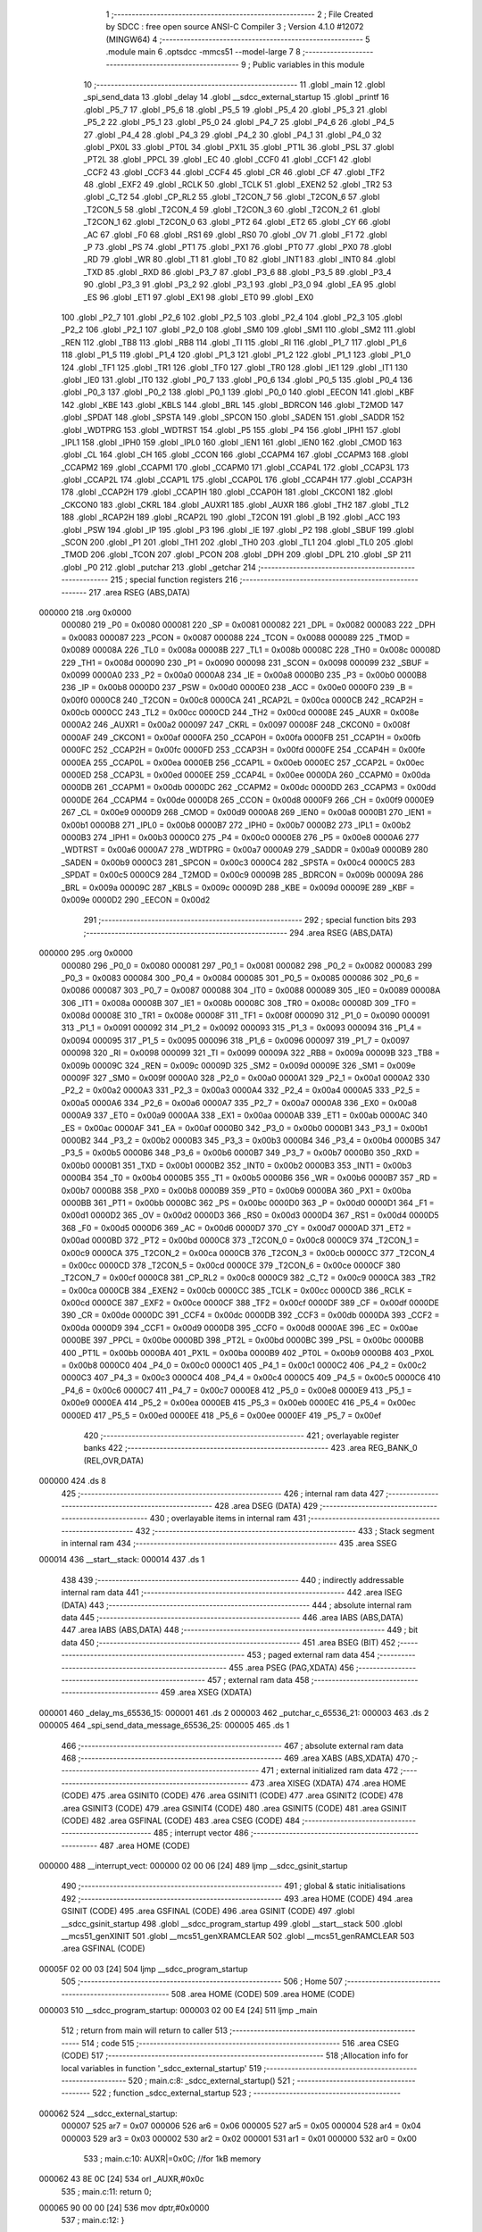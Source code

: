                                       1 ;--------------------------------------------------------
                                      2 ; File Created by SDCC : free open source ANSI-C Compiler
                                      3 ; Version 4.1.0 #12072 (MINGW64)
                                      4 ;--------------------------------------------------------
                                      5 	.module main
                                      6 	.optsdcc -mmcs51 --model-large
                                      7 	
                                      8 ;--------------------------------------------------------
                                      9 ; Public variables in this module
                                     10 ;--------------------------------------------------------
                                     11 	.globl _main
                                     12 	.globl _spi_send_data
                                     13 	.globl _delay
                                     14 	.globl __sdcc_external_startup
                                     15 	.globl _printf
                                     16 	.globl _P5_7
                                     17 	.globl _P5_6
                                     18 	.globl _P5_5
                                     19 	.globl _P5_4
                                     20 	.globl _P5_3
                                     21 	.globl _P5_2
                                     22 	.globl _P5_1
                                     23 	.globl _P5_0
                                     24 	.globl _P4_7
                                     25 	.globl _P4_6
                                     26 	.globl _P4_5
                                     27 	.globl _P4_4
                                     28 	.globl _P4_3
                                     29 	.globl _P4_2
                                     30 	.globl _P4_1
                                     31 	.globl _P4_0
                                     32 	.globl _PX0L
                                     33 	.globl _PT0L
                                     34 	.globl _PX1L
                                     35 	.globl _PT1L
                                     36 	.globl _PSL
                                     37 	.globl _PT2L
                                     38 	.globl _PPCL
                                     39 	.globl _EC
                                     40 	.globl _CCF0
                                     41 	.globl _CCF1
                                     42 	.globl _CCF2
                                     43 	.globl _CCF3
                                     44 	.globl _CCF4
                                     45 	.globl _CR
                                     46 	.globl _CF
                                     47 	.globl _TF2
                                     48 	.globl _EXF2
                                     49 	.globl _RCLK
                                     50 	.globl _TCLK
                                     51 	.globl _EXEN2
                                     52 	.globl _TR2
                                     53 	.globl _C_T2
                                     54 	.globl _CP_RL2
                                     55 	.globl _T2CON_7
                                     56 	.globl _T2CON_6
                                     57 	.globl _T2CON_5
                                     58 	.globl _T2CON_4
                                     59 	.globl _T2CON_3
                                     60 	.globl _T2CON_2
                                     61 	.globl _T2CON_1
                                     62 	.globl _T2CON_0
                                     63 	.globl _PT2
                                     64 	.globl _ET2
                                     65 	.globl _CY
                                     66 	.globl _AC
                                     67 	.globl _F0
                                     68 	.globl _RS1
                                     69 	.globl _RS0
                                     70 	.globl _OV
                                     71 	.globl _F1
                                     72 	.globl _P
                                     73 	.globl _PS
                                     74 	.globl _PT1
                                     75 	.globl _PX1
                                     76 	.globl _PT0
                                     77 	.globl _PX0
                                     78 	.globl _RD
                                     79 	.globl _WR
                                     80 	.globl _T1
                                     81 	.globl _T0
                                     82 	.globl _INT1
                                     83 	.globl _INT0
                                     84 	.globl _TXD
                                     85 	.globl _RXD
                                     86 	.globl _P3_7
                                     87 	.globl _P3_6
                                     88 	.globl _P3_5
                                     89 	.globl _P3_4
                                     90 	.globl _P3_3
                                     91 	.globl _P3_2
                                     92 	.globl _P3_1
                                     93 	.globl _P3_0
                                     94 	.globl _EA
                                     95 	.globl _ES
                                     96 	.globl _ET1
                                     97 	.globl _EX1
                                     98 	.globl _ET0
                                     99 	.globl _EX0
                                    100 	.globl _P2_7
                                    101 	.globl _P2_6
                                    102 	.globl _P2_5
                                    103 	.globl _P2_4
                                    104 	.globl _P2_3
                                    105 	.globl _P2_2
                                    106 	.globl _P2_1
                                    107 	.globl _P2_0
                                    108 	.globl _SM0
                                    109 	.globl _SM1
                                    110 	.globl _SM2
                                    111 	.globl _REN
                                    112 	.globl _TB8
                                    113 	.globl _RB8
                                    114 	.globl _TI
                                    115 	.globl _RI
                                    116 	.globl _P1_7
                                    117 	.globl _P1_6
                                    118 	.globl _P1_5
                                    119 	.globl _P1_4
                                    120 	.globl _P1_3
                                    121 	.globl _P1_2
                                    122 	.globl _P1_1
                                    123 	.globl _P1_0
                                    124 	.globl _TF1
                                    125 	.globl _TR1
                                    126 	.globl _TF0
                                    127 	.globl _TR0
                                    128 	.globl _IE1
                                    129 	.globl _IT1
                                    130 	.globl _IE0
                                    131 	.globl _IT0
                                    132 	.globl _P0_7
                                    133 	.globl _P0_6
                                    134 	.globl _P0_5
                                    135 	.globl _P0_4
                                    136 	.globl _P0_3
                                    137 	.globl _P0_2
                                    138 	.globl _P0_1
                                    139 	.globl _P0_0
                                    140 	.globl _EECON
                                    141 	.globl _KBF
                                    142 	.globl _KBE
                                    143 	.globl _KBLS
                                    144 	.globl _BRL
                                    145 	.globl _BDRCON
                                    146 	.globl _T2MOD
                                    147 	.globl _SPDAT
                                    148 	.globl _SPSTA
                                    149 	.globl _SPCON
                                    150 	.globl _SADEN
                                    151 	.globl _SADDR
                                    152 	.globl _WDTPRG
                                    153 	.globl _WDTRST
                                    154 	.globl _P5
                                    155 	.globl _P4
                                    156 	.globl _IPH1
                                    157 	.globl _IPL1
                                    158 	.globl _IPH0
                                    159 	.globl _IPL0
                                    160 	.globl _IEN1
                                    161 	.globl _IEN0
                                    162 	.globl _CMOD
                                    163 	.globl _CL
                                    164 	.globl _CH
                                    165 	.globl _CCON
                                    166 	.globl _CCAPM4
                                    167 	.globl _CCAPM3
                                    168 	.globl _CCAPM2
                                    169 	.globl _CCAPM1
                                    170 	.globl _CCAPM0
                                    171 	.globl _CCAP4L
                                    172 	.globl _CCAP3L
                                    173 	.globl _CCAP2L
                                    174 	.globl _CCAP1L
                                    175 	.globl _CCAP0L
                                    176 	.globl _CCAP4H
                                    177 	.globl _CCAP3H
                                    178 	.globl _CCAP2H
                                    179 	.globl _CCAP1H
                                    180 	.globl _CCAP0H
                                    181 	.globl _CKCON1
                                    182 	.globl _CKCON0
                                    183 	.globl _CKRL
                                    184 	.globl _AUXR1
                                    185 	.globl _AUXR
                                    186 	.globl _TH2
                                    187 	.globl _TL2
                                    188 	.globl _RCAP2H
                                    189 	.globl _RCAP2L
                                    190 	.globl _T2CON
                                    191 	.globl _B
                                    192 	.globl _ACC
                                    193 	.globl _PSW
                                    194 	.globl _IP
                                    195 	.globl _P3
                                    196 	.globl _IE
                                    197 	.globl _P2
                                    198 	.globl _SBUF
                                    199 	.globl _SCON
                                    200 	.globl _P1
                                    201 	.globl _TH1
                                    202 	.globl _TH0
                                    203 	.globl _TL1
                                    204 	.globl _TL0
                                    205 	.globl _TMOD
                                    206 	.globl _TCON
                                    207 	.globl _PCON
                                    208 	.globl _DPH
                                    209 	.globl _DPL
                                    210 	.globl _SP
                                    211 	.globl _P0
                                    212 	.globl _putchar
                                    213 	.globl _getchar
                                    214 ;--------------------------------------------------------
                                    215 ; special function registers
                                    216 ;--------------------------------------------------------
                                    217 	.area RSEG    (ABS,DATA)
      000000                        218 	.org 0x0000
                           000080   219 _P0	=	0x0080
                           000081   220 _SP	=	0x0081
                           000082   221 _DPL	=	0x0082
                           000083   222 _DPH	=	0x0083
                           000087   223 _PCON	=	0x0087
                           000088   224 _TCON	=	0x0088
                           000089   225 _TMOD	=	0x0089
                           00008A   226 _TL0	=	0x008a
                           00008B   227 _TL1	=	0x008b
                           00008C   228 _TH0	=	0x008c
                           00008D   229 _TH1	=	0x008d
                           000090   230 _P1	=	0x0090
                           000098   231 _SCON	=	0x0098
                           000099   232 _SBUF	=	0x0099
                           0000A0   233 _P2	=	0x00a0
                           0000A8   234 _IE	=	0x00a8
                           0000B0   235 _P3	=	0x00b0
                           0000B8   236 _IP	=	0x00b8
                           0000D0   237 _PSW	=	0x00d0
                           0000E0   238 _ACC	=	0x00e0
                           0000F0   239 _B	=	0x00f0
                           0000C8   240 _T2CON	=	0x00c8
                           0000CA   241 _RCAP2L	=	0x00ca
                           0000CB   242 _RCAP2H	=	0x00cb
                           0000CC   243 _TL2	=	0x00cc
                           0000CD   244 _TH2	=	0x00cd
                           00008E   245 _AUXR	=	0x008e
                           0000A2   246 _AUXR1	=	0x00a2
                           000097   247 _CKRL	=	0x0097
                           00008F   248 _CKCON0	=	0x008f
                           0000AF   249 _CKCON1	=	0x00af
                           0000FA   250 _CCAP0H	=	0x00fa
                           0000FB   251 _CCAP1H	=	0x00fb
                           0000FC   252 _CCAP2H	=	0x00fc
                           0000FD   253 _CCAP3H	=	0x00fd
                           0000FE   254 _CCAP4H	=	0x00fe
                           0000EA   255 _CCAP0L	=	0x00ea
                           0000EB   256 _CCAP1L	=	0x00eb
                           0000EC   257 _CCAP2L	=	0x00ec
                           0000ED   258 _CCAP3L	=	0x00ed
                           0000EE   259 _CCAP4L	=	0x00ee
                           0000DA   260 _CCAPM0	=	0x00da
                           0000DB   261 _CCAPM1	=	0x00db
                           0000DC   262 _CCAPM2	=	0x00dc
                           0000DD   263 _CCAPM3	=	0x00dd
                           0000DE   264 _CCAPM4	=	0x00de
                           0000D8   265 _CCON	=	0x00d8
                           0000F9   266 _CH	=	0x00f9
                           0000E9   267 _CL	=	0x00e9
                           0000D9   268 _CMOD	=	0x00d9
                           0000A8   269 _IEN0	=	0x00a8
                           0000B1   270 _IEN1	=	0x00b1
                           0000B8   271 _IPL0	=	0x00b8
                           0000B7   272 _IPH0	=	0x00b7
                           0000B2   273 _IPL1	=	0x00b2
                           0000B3   274 _IPH1	=	0x00b3
                           0000C0   275 _P4	=	0x00c0
                           0000E8   276 _P5	=	0x00e8
                           0000A6   277 _WDTRST	=	0x00a6
                           0000A7   278 _WDTPRG	=	0x00a7
                           0000A9   279 _SADDR	=	0x00a9
                           0000B9   280 _SADEN	=	0x00b9
                           0000C3   281 _SPCON	=	0x00c3
                           0000C4   282 _SPSTA	=	0x00c4
                           0000C5   283 _SPDAT	=	0x00c5
                           0000C9   284 _T2MOD	=	0x00c9
                           00009B   285 _BDRCON	=	0x009b
                           00009A   286 _BRL	=	0x009a
                           00009C   287 _KBLS	=	0x009c
                           00009D   288 _KBE	=	0x009d
                           00009E   289 _KBF	=	0x009e
                           0000D2   290 _EECON	=	0x00d2
                                    291 ;--------------------------------------------------------
                                    292 ; special function bits
                                    293 ;--------------------------------------------------------
                                    294 	.area RSEG    (ABS,DATA)
      000000                        295 	.org 0x0000
                           000080   296 _P0_0	=	0x0080
                           000081   297 _P0_1	=	0x0081
                           000082   298 _P0_2	=	0x0082
                           000083   299 _P0_3	=	0x0083
                           000084   300 _P0_4	=	0x0084
                           000085   301 _P0_5	=	0x0085
                           000086   302 _P0_6	=	0x0086
                           000087   303 _P0_7	=	0x0087
                           000088   304 _IT0	=	0x0088
                           000089   305 _IE0	=	0x0089
                           00008A   306 _IT1	=	0x008a
                           00008B   307 _IE1	=	0x008b
                           00008C   308 _TR0	=	0x008c
                           00008D   309 _TF0	=	0x008d
                           00008E   310 _TR1	=	0x008e
                           00008F   311 _TF1	=	0x008f
                           000090   312 _P1_0	=	0x0090
                           000091   313 _P1_1	=	0x0091
                           000092   314 _P1_2	=	0x0092
                           000093   315 _P1_3	=	0x0093
                           000094   316 _P1_4	=	0x0094
                           000095   317 _P1_5	=	0x0095
                           000096   318 _P1_6	=	0x0096
                           000097   319 _P1_7	=	0x0097
                           000098   320 _RI	=	0x0098
                           000099   321 _TI	=	0x0099
                           00009A   322 _RB8	=	0x009a
                           00009B   323 _TB8	=	0x009b
                           00009C   324 _REN	=	0x009c
                           00009D   325 _SM2	=	0x009d
                           00009E   326 _SM1	=	0x009e
                           00009F   327 _SM0	=	0x009f
                           0000A0   328 _P2_0	=	0x00a0
                           0000A1   329 _P2_1	=	0x00a1
                           0000A2   330 _P2_2	=	0x00a2
                           0000A3   331 _P2_3	=	0x00a3
                           0000A4   332 _P2_4	=	0x00a4
                           0000A5   333 _P2_5	=	0x00a5
                           0000A6   334 _P2_6	=	0x00a6
                           0000A7   335 _P2_7	=	0x00a7
                           0000A8   336 _EX0	=	0x00a8
                           0000A9   337 _ET0	=	0x00a9
                           0000AA   338 _EX1	=	0x00aa
                           0000AB   339 _ET1	=	0x00ab
                           0000AC   340 _ES	=	0x00ac
                           0000AF   341 _EA	=	0x00af
                           0000B0   342 _P3_0	=	0x00b0
                           0000B1   343 _P3_1	=	0x00b1
                           0000B2   344 _P3_2	=	0x00b2
                           0000B3   345 _P3_3	=	0x00b3
                           0000B4   346 _P3_4	=	0x00b4
                           0000B5   347 _P3_5	=	0x00b5
                           0000B6   348 _P3_6	=	0x00b6
                           0000B7   349 _P3_7	=	0x00b7
                           0000B0   350 _RXD	=	0x00b0
                           0000B1   351 _TXD	=	0x00b1
                           0000B2   352 _INT0	=	0x00b2
                           0000B3   353 _INT1	=	0x00b3
                           0000B4   354 _T0	=	0x00b4
                           0000B5   355 _T1	=	0x00b5
                           0000B6   356 _WR	=	0x00b6
                           0000B7   357 _RD	=	0x00b7
                           0000B8   358 _PX0	=	0x00b8
                           0000B9   359 _PT0	=	0x00b9
                           0000BA   360 _PX1	=	0x00ba
                           0000BB   361 _PT1	=	0x00bb
                           0000BC   362 _PS	=	0x00bc
                           0000D0   363 _P	=	0x00d0
                           0000D1   364 _F1	=	0x00d1
                           0000D2   365 _OV	=	0x00d2
                           0000D3   366 _RS0	=	0x00d3
                           0000D4   367 _RS1	=	0x00d4
                           0000D5   368 _F0	=	0x00d5
                           0000D6   369 _AC	=	0x00d6
                           0000D7   370 _CY	=	0x00d7
                           0000AD   371 _ET2	=	0x00ad
                           0000BD   372 _PT2	=	0x00bd
                           0000C8   373 _T2CON_0	=	0x00c8
                           0000C9   374 _T2CON_1	=	0x00c9
                           0000CA   375 _T2CON_2	=	0x00ca
                           0000CB   376 _T2CON_3	=	0x00cb
                           0000CC   377 _T2CON_4	=	0x00cc
                           0000CD   378 _T2CON_5	=	0x00cd
                           0000CE   379 _T2CON_6	=	0x00ce
                           0000CF   380 _T2CON_7	=	0x00cf
                           0000C8   381 _CP_RL2	=	0x00c8
                           0000C9   382 _C_T2	=	0x00c9
                           0000CA   383 _TR2	=	0x00ca
                           0000CB   384 _EXEN2	=	0x00cb
                           0000CC   385 _TCLK	=	0x00cc
                           0000CD   386 _RCLK	=	0x00cd
                           0000CE   387 _EXF2	=	0x00ce
                           0000CF   388 _TF2	=	0x00cf
                           0000DF   389 _CF	=	0x00df
                           0000DE   390 _CR	=	0x00de
                           0000DC   391 _CCF4	=	0x00dc
                           0000DB   392 _CCF3	=	0x00db
                           0000DA   393 _CCF2	=	0x00da
                           0000D9   394 _CCF1	=	0x00d9
                           0000D8   395 _CCF0	=	0x00d8
                           0000AE   396 _EC	=	0x00ae
                           0000BE   397 _PPCL	=	0x00be
                           0000BD   398 _PT2L	=	0x00bd
                           0000BC   399 _PSL	=	0x00bc
                           0000BB   400 _PT1L	=	0x00bb
                           0000BA   401 _PX1L	=	0x00ba
                           0000B9   402 _PT0L	=	0x00b9
                           0000B8   403 _PX0L	=	0x00b8
                           0000C0   404 _P4_0	=	0x00c0
                           0000C1   405 _P4_1	=	0x00c1
                           0000C2   406 _P4_2	=	0x00c2
                           0000C3   407 _P4_3	=	0x00c3
                           0000C4   408 _P4_4	=	0x00c4
                           0000C5   409 _P4_5	=	0x00c5
                           0000C6   410 _P4_6	=	0x00c6
                           0000C7   411 _P4_7	=	0x00c7
                           0000E8   412 _P5_0	=	0x00e8
                           0000E9   413 _P5_1	=	0x00e9
                           0000EA   414 _P5_2	=	0x00ea
                           0000EB   415 _P5_3	=	0x00eb
                           0000EC   416 _P5_4	=	0x00ec
                           0000ED   417 _P5_5	=	0x00ed
                           0000EE   418 _P5_6	=	0x00ee
                           0000EF   419 _P5_7	=	0x00ef
                                    420 ;--------------------------------------------------------
                                    421 ; overlayable register banks
                                    422 ;--------------------------------------------------------
                                    423 	.area REG_BANK_0	(REL,OVR,DATA)
      000000                        424 	.ds 8
                                    425 ;--------------------------------------------------------
                                    426 ; internal ram data
                                    427 ;--------------------------------------------------------
                                    428 	.area DSEG    (DATA)
                                    429 ;--------------------------------------------------------
                                    430 ; overlayable items in internal ram 
                                    431 ;--------------------------------------------------------
                                    432 ;--------------------------------------------------------
                                    433 ; Stack segment in internal ram 
                                    434 ;--------------------------------------------------------
                                    435 	.area	SSEG
      000014                        436 __start__stack:
      000014                        437 	.ds	1
                                    438 
                                    439 ;--------------------------------------------------------
                                    440 ; indirectly addressable internal ram data
                                    441 ;--------------------------------------------------------
                                    442 	.area ISEG    (DATA)
                                    443 ;--------------------------------------------------------
                                    444 ; absolute internal ram data
                                    445 ;--------------------------------------------------------
                                    446 	.area IABS    (ABS,DATA)
                                    447 	.area IABS    (ABS,DATA)
                                    448 ;--------------------------------------------------------
                                    449 ; bit data
                                    450 ;--------------------------------------------------------
                                    451 	.area BSEG    (BIT)
                                    452 ;--------------------------------------------------------
                                    453 ; paged external ram data
                                    454 ;--------------------------------------------------------
                                    455 	.area PSEG    (PAG,XDATA)
                                    456 ;--------------------------------------------------------
                                    457 ; external ram data
                                    458 ;--------------------------------------------------------
                                    459 	.area XSEG    (XDATA)
      000001                        460 _delay_ms_65536_15:
      000001                        461 	.ds 2
      000003                        462 _putchar_c_65536_21:
      000003                        463 	.ds 2
      000005                        464 _spi_send_data_message_65536_25:
      000005                        465 	.ds 1
                                    466 ;--------------------------------------------------------
                                    467 ; absolute external ram data
                                    468 ;--------------------------------------------------------
                                    469 	.area XABS    (ABS,XDATA)
                                    470 ;--------------------------------------------------------
                                    471 ; external initialized ram data
                                    472 ;--------------------------------------------------------
                                    473 	.area XISEG   (XDATA)
                                    474 	.area HOME    (CODE)
                                    475 	.area GSINIT0 (CODE)
                                    476 	.area GSINIT1 (CODE)
                                    477 	.area GSINIT2 (CODE)
                                    478 	.area GSINIT3 (CODE)
                                    479 	.area GSINIT4 (CODE)
                                    480 	.area GSINIT5 (CODE)
                                    481 	.area GSINIT  (CODE)
                                    482 	.area GSFINAL (CODE)
                                    483 	.area CSEG    (CODE)
                                    484 ;--------------------------------------------------------
                                    485 ; interrupt vector 
                                    486 ;--------------------------------------------------------
                                    487 	.area HOME    (CODE)
      000000                        488 __interrupt_vect:
      000000 02 00 06         [24]  489 	ljmp	__sdcc_gsinit_startup
                                    490 ;--------------------------------------------------------
                                    491 ; global & static initialisations
                                    492 ;--------------------------------------------------------
                                    493 	.area HOME    (CODE)
                                    494 	.area GSINIT  (CODE)
                                    495 	.area GSFINAL (CODE)
                                    496 	.area GSINIT  (CODE)
                                    497 	.globl __sdcc_gsinit_startup
                                    498 	.globl __sdcc_program_startup
                                    499 	.globl __start__stack
                                    500 	.globl __mcs51_genXINIT
                                    501 	.globl __mcs51_genXRAMCLEAR
                                    502 	.globl __mcs51_genRAMCLEAR
                                    503 	.area GSFINAL (CODE)
      00005F 02 00 03         [24]  504 	ljmp	__sdcc_program_startup
                                    505 ;--------------------------------------------------------
                                    506 ; Home
                                    507 ;--------------------------------------------------------
                                    508 	.area HOME    (CODE)
                                    509 	.area HOME    (CODE)
      000003                        510 __sdcc_program_startup:
      000003 02 00 E4         [24]  511 	ljmp	_main
                                    512 ;	return from main will return to caller
                                    513 ;--------------------------------------------------------
                                    514 ; code
                                    515 ;--------------------------------------------------------
                                    516 	.area CSEG    (CODE)
                                    517 ;------------------------------------------------------------
                                    518 ;Allocation info for local variables in function '_sdcc_external_startup'
                                    519 ;------------------------------------------------------------
                                    520 ;	main.c:8: _sdcc_external_startup()
                                    521 ;	-----------------------------------------
                                    522 ;	 function _sdcc_external_startup
                                    523 ;	-----------------------------------------
      000062                        524 __sdcc_external_startup:
                           000007   525 	ar7 = 0x07
                           000006   526 	ar6 = 0x06
                           000005   527 	ar5 = 0x05
                           000004   528 	ar4 = 0x04
                           000003   529 	ar3 = 0x03
                           000002   530 	ar2 = 0x02
                           000001   531 	ar1 = 0x01
                           000000   532 	ar0 = 0x00
                                    533 ;	main.c:10: AUXR|=0x0C; //for 1kB memory
      000062 43 8E 0C         [24]  534 	orl	_AUXR,#0x0c
                                    535 ;	main.c:11: return 0;
      000065 90 00 00         [24]  536 	mov	dptr,#0x0000
                                    537 ;	main.c:12: }
      000068 22               [24]  538 	ret
                                    539 ;------------------------------------------------------------
                                    540 ;Allocation info for local variables in function 'delay'
                                    541 ;------------------------------------------------------------
                                    542 ;ms                        Allocated with name '_delay_ms_65536_15'
                                    543 ;i                         Allocated with name '_delay_i_131072_17'
                                    544 ;j                         Allocated with name '_delay_j_262144_19'
                                    545 ;------------------------------------------------------------
                                    546 ;	main.c:13: void delay(int ms){
                                    547 ;	-----------------------------------------
                                    548 ;	 function delay
                                    549 ;	-----------------------------------------
      000069                        550 _delay:
      000069 AF 83            [24]  551 	mov	r7,dph
      00006B E5 82            [12]  552 	mov	a,dpl
      00006D 90 00 01         [24]  553 	mov	dptr,#_delay_ms_65536_15
      000070 F0               [24]  554 	movx	@dptr,a
      000071 EF               [12]  555 	mov	a,r7
      000072 A3               [24]  556 	inc	dptr
      000073 F0               [24]  557 	movx	@dptr,a
                                    558 ;	main.c:14: for(int i = 0;i < ms;i++){
      000074 90 00 01         [24]  559 	mov	dptr,#_delay_ms_65536_15
      000077 E0               [24]  560 	movx	a,@dptr
      000078 FE               [12]  561 	mov	r6,a
      000079 A3               [24]  562 	inc	dptr
      00007A E0               [24]  563 	movx	a,@dptr
      00007B FF               [12]  564 	mov	r7,a
      00007C 7C 00            [12]  565 	mov	r4,#0x00
      00007E 7D 00            [12]  566 	mov	r5,#0x00
      000080                        567 00107$:
      000080 C3               [12]  568 	clr	c
      000081 EC               [12]  569 	mov	a,r4
      000082 9E               [12]  570 	subb	a,r6
      000083 ED               [12]  571 	mov	a,r5
      000084 64 80            [12]  572 	xrl	a,#0x80
      000086 8F F0            [24]  573 	mov	b,r7
      000088 63 F0 80         [24]  574 	xrl	b,#0x80
      00008B 95 F0            [12]  575 	subb	a,b
      00008D 50 1D            [24]  576 	jnc	00109$
                                    577 ;	main.c:15: for(int j = 0;j < 100;j++){
      00008F 7A 00            [12]  578 	mov	r2,#0x00
      000091 7B 00            [12]  579 	mov	r3,#0x00
      000093                        580 00104$:
      000093 C3               [12]  581 	clr	c
      000094 EA               [12]  582 	mov	a,r2
      000095 94 64            [12]  583 	subb	a,#0x64
      000097 EB               [12]  584 	mov	a,r3
      000098 64 80            [12]  585 	xrl	a,#0x80
      00009A 94 80            [12]  586 	subb	a,#0x80
      00009C 50 07            [24]  587 	jnc	00108$
      00009E 0A               [12]  588 	inc	r2
      00009F BA 00 F1         [24]  589 	cjne	r2,#0x00,00104$
      0000A2 0B               [12]  590 	inc	r3
      0000A3 80 EE            [24]  591 	sjmp	00104$
      0000A5                        592 00108$:
                                    593 ;	main.c:14: for(int i = 0;i < ms;i++){
      0000A5 0C               [12]  594 	inc	r4
      0000A6 BC 00 D7         [24]  595 	cjne	r4,#0x00,00107$
      0000A9 0D               [12]  596 	inc	r5
      0000AA 80 D4            [24]  597 	sjmp	00107$
      0000AC                        598 00109$:
                                    599 ;	main.c:18: }
      0000AC 22               [24]  600 	ret
                                    601 ;------------------------------------------------------------
                                    602 ;Allocation info for local variables in function 'putchar'
                                    603 ;------------------------------------------------------------
                                    604 ;c                         Allocated with name '_putchar_c_65536_21'
                                    605 ;------------------------------------------------------------
                                    606 ;	main.c:19: int putchar (int c)
                                    607 ;	-----------------------------------------
                                    608 ;	 function putchar
                                    609 ;	-----------------------------------------
      0000AD                        610 _putchar:
      0000AD AF 83            [24]  611 	mov	r7,dph
      0000AF E5 82            [12]  612 	mov	a,dpl
      0000B1 90 00 03         [24]  613 	mov	dptr,#_putchar_c_65536_21
      0000B4 F0               [24]  614 	movx	@dptr,a
      0000B5 EF               [12]  615 	mov	a,r7
      0000B6 A3               [24]  616 	inc	dptr
      0000B7 F0               [24]  617 	movx	@dptr,a
                                    618 ;	main.c:21: while (!TI);
      0000B8                        619 00101$:
      0000B8 30 99 FD         [24]  620 	jnb	_TI,00101$
                                    621 ;	main.c:23: SBUF = c;
      0000BB 90 00 03         [24]  622 	mov	dptr,#_putchar_c_65536_21
      0000BE E0               [24]  623 	movx	a,@dptr
      0000BF FE               [12]  624 	mov	r6,a
      0000C0 A3               [24]  625 	inc	dptr
      0000C1 E0               [24]  626 	movx	a,@dptr
      0000C2 FF               [12]  627 	mov	r7,a
      0000C3 8E 99            [24]  628 	mov	_SBUF,r6
                                    629 ;	main.c:24: TI = 0;
                                    630 ;	assignBit
      0000C5 C2 99            [12]  631 	clr	_TI
                                    632 ;	main.c:26: return c;
      0000C7 8E 82            [24]  633 	mov	dpl,r6
      0000C9 8F 83            [24]  634 	mov	dph,r7
                                    635 ;	main.c:27: }
      0000CB 22               [24]  636 	ret
                                    637 ;------------------------------------------------------------
                                    638 ;Allocation info for local variables in function 'getchar'
                                    639 ;------------------------------------------------------------
                                    640 ;	main.c:28: int getchar (void)
                                    641 ;	-----------------------------------------
                                    642 ;	 function getchar
                                    643 ;	-----------------------------------------
      0000CC                        644 _getchar:
                                    645 ;	main.c:30: while (!RI);
      0000CC                        646 00101$:
                                    647 ;	main.c:32: RI = 0;
                                    648 ;	assignBit
      0000CC 10 98 02         [24]  649 	jbc	_RI,00114$
      0000CF 80 FB            [24]  650 	sjmp	00101$
      0000D1                        651 00114$:
                                    652 ;	main.c:33: return SBUF;
      0000D1 AE 99            [24]  653 	mov	r6,_SBUF
      0000D3 7F 00            [12]  654 	mov	r7,#0x00
      0000D5 8E 82            [24]  655 	mov	dpl,r6
      0000D7 8F 83            [24]  656 	mov	dph,r7
                                    657 ;	main.c:34: }
      0000D9 22               [24]  658 	ret
                                    659 ;------------------------------------------------------------
                                    660 ;Allocation info for local variables in function 'spi_send_data'
                                    661 ;------------------------------------------------------------
                                    662 ;message                   Allocated with name '_spi_send_data_message_65536_25'
                                    663 ;------------------------------------------------------------
                                    664 ;	main.c:41: void spi_send_data(uint8_t message){
                                    665 ;	-----------------------------------------
                                    666 ;	 function spi_send_data
                                    667 ;	-----------------------------------------
      0000DA                        668 _spi_send_data:
      0000DA E5 82            [12]  669 	mov	a,dpl
      0000DC 90 00 05         [24]  670 	mov	dptr,#_spi_send_data_message_65536_25
      0000DF F0               [24]  671 	movx	@dptr,a
                                    672 ;	main.c:42: SPDAT = message;
      0000E0 E0               [24]  673 	movx	a,@dptr
      0000E1 F5 C5            [12]  674 	mov	_SPDAT,a
                                    675 ;	main.c:43: }
      0000E3 22               [24]  676 	ret
                                    677 ;------------------------------------------------------------
                                    678 ;Allocation info for local variables in function 'main'
                                    679 ;------------------------------------------------------------
                                    680 ;message                   Allocated with name '_main_message_65537_28'
                                    681 ;------------------------------------------------------------
                                    682 ;	main.c:44: void main(){
                                    683 ;	-----------------------------------------
                                    684 ;	 function main
                                    685 ;	-----------------------------------------
      0000E4                        686 _main:
                                    687 ;	main.c:45: SPCON = 0xF2;
      0000E4 75 C3 F2         [24]  688 	mov	_SPCON,#0xf2
                                    689 ;	main.c:47: LDAC=1;
                                    690 ;	assignBit
      0000E7 D2 93            [12]  691 	setb	_P1_3
                                    692 ;	main.c:48: CS=0;
                                    693 ;	assignBit
      0000E9 C2 92            [12]  694 	clr	_P1_2
                                    695 ;	main.c:53: spi_send_data(message>>8);
      0000EB 75 82 76         [24]  696 	mov	dpl,#0x76
      0000EE 12 00 DA         [24]  697 	lcall	_spi_send_data
                                    698 ;	main.c:55: delay(1);
      0000F1 90 00 01         [24]  699 	mov	dptr,#0x0001
      0000F4 12 00 69         [24]  700 	lcall	_delay
                                    701 ;	main.c:56: spi_send_data(message);
      0000F7 75 82 40         [24]  702 	mov	dpl,#0x40
      0000FA 12 00 DA         [24]  703 	lcall	_spi_send_data
                                    704 ;	main.c:57: printf("message=%x\n\r",message);
      0000FD 74 40            [12]  705 	mov	a,#0x40
      0000FF C0 E0            [24]  706 	push	acc
      000101 74 76            [12]  707 	mov	a,#0x76
      000103 C0 E0            [24]  708 	push	acc
      000105 74 CA            [12]  709 	mov	a,#___str_0
      000107 C0 E0            [24]  710 	push	acc
      000109 74 0B            [12]  711 	mov	a,#(___str_0 >> 8)
      00010B C0 E0            [24]  712 	push	acc
      00010D 74 80            [12]  713 	mov	a,#0x80
      00010F C0 E0            [24]  714 	push	acc
      000111 12 01 6F         [24]  715 	lcall	_printf
      000114 E5 81            [12]  716 	mov	a,sp
      000116 24 FB            [12]  717 	add	a,#0xfb
      000118 F5 81            [12]  718 	mov	sp,a
                                    719 ;	main.c:58: CS=1;
                                    720 ;	assignBit
      00011A D2 92            [12]  721 	setb	_P1_2
                                    722 ;	main.c:59: LDAC=0;
                                    723 ;	assignBit
      00011C C2 93            [12]  724 	clr	_P1_3
                                    725 ;	main.c:60: LDAC=1;
                                    726 ;	assignBit
      00011E D2 93            [12]  727 	setb	_P1_3
                                    728 ;	main.c:62: }
      000120 22               [24]  729 	ret
                                    730 	.area CSEG    (CODE)
                                    731 	.area CONST   (CODE)
                                    732 	.area CONST   (CODE)
      000BCA                        733 ___str_0:
      000BCA 6D 65 73 73 61 67 65   734 	.ascii "message=%x"
             3D 25 78
      000BD4 0A                     735 	.db 0x0a
      000BD5 0D                     736 	.db 0x0d
      000BD6 00                     737 	.db 0x00
                                    738 	.area CSEG    (CODE)
                                    739 	.area XINIT   (CODE)
                                    740 	.area CABS    (ABS,CODE)

